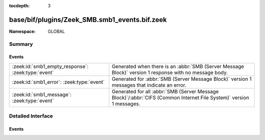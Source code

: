 :tocdepth: 3

base/bif/plugins/Zeek_SMB.smb1_events.bif.zeek
==============================================
.. zeek:namespace:: GLOBAL


:Namespace: GLOBAL

Summary
~~~~~~~
Events
######
================================================== =========================================================================================================
:zeek:id:`smb1_empty_response`: :zeek:type:`event` Generated when there is an :abbr:`SMB (Server Message Block)` version 1 response with no message body.
:zeek:id:`smb1_error`: :zeek:type:`event`          Generated for :abbr:`SMB (Server Message Block)` version 1 messages
                                                   that indicate an error.
:zeek:id:`smb1_message`: :zeek:type:`event`        Generated for all :abbr:`SMB (Server Message Block)`/:abbr:`CIFS (Common Internet File System)` version 1
                                                   messages.
================================================== =========================================================================================================


Detailed Interface
~~~~~~~~~~~~~~~~~~
Events
######
.. zeek:id:: smb1_empty_response
   :source-code: base/bif/plugins/Zeek_SMB.smb1_events.bif.zeek 31 31

   :Type: :zeek:type:`event` (c: :zeek:type:`connection`, hdr: :zeek:type:`SMB1::Header`)

   Generated when there is an :abbr:`SMB (Server Message Block)` version 1 response with no message body.
   

   :param c: The connection.
   

   :param hdr: The parsed header of the :abbr:`SMB (Server Message Block)` message.
   
   .. zeek:see:: smb1_message

.. zeek:id:: smb1_error
   :source-code: policy/protocols/smb/log-cmds.zeek 49 64

   :Type: :zeek:type:`event` (c: :zeek:type:`connection`, hdr: :zeek:type:`SMB1::Header`, is_orig: :zeek:type:`bool`)

   Generated for :abbr:`SMB (Server Message Block)` version 1 messages
   that indicate an error. This event is triggered by an :abbr:`SMB (Server Message Block)` header
   including a status that signals an error.
   

   :param c: The connection.
   

   :param hdr: The parsed header of the :abbr:`SMB (Server Message Block)` message.
   

   :param is_orig: True if the message was sent by the originator of the underlying
            transport-level connection.
   
   .. zeek:see:: smb1_message

.. zeek:id:: smb1_message
   :source-code: base/bif/plugins/Zeek_SMB.smb1_events.bif.zeek 21 21

   :Type: :zeek:type:`event` (c: :zeek:type:`connection`, hdr: :zeek:type:`SMB1::Header`, is_orig: :zeek:type:`bool`)

   Generated for all :abbr:`SMB (Server Message Block)`/:abbr:`CIFS (Common Internet File System)` version 1
   messages.
   
   See `Wikipedia <http://en.wikipedia.org/wiki/Server_Message_Block>`__ for more information about the
   :abbr:`SMB (Server Message Block)`/:abbr:`CIFS (Common Internet File System)` protocol. Zeek's
   :abbr:`SMB (Server Message Block)`/:abbr:`CIFS (Common Internet File System)` analyzer parses
   both :abbr:`SMB (Server Message Block)`-over-:abbr:`NetBIOS (Network Basic Input/Output System)` on
   ports 138/139 and :abbr:`SMB (Server Message Block)`-over-TCP on port 445.
   

   :param c: The connection.
   

   :param hdr: The parsed header of the :abbr:`SMB (Server Message Block)` version 1 message.
   

   :param is_orig: True if the message was sent by the originator of the underlying
            transport-level connection.
   
   .. zeek:see:: smb2_message


